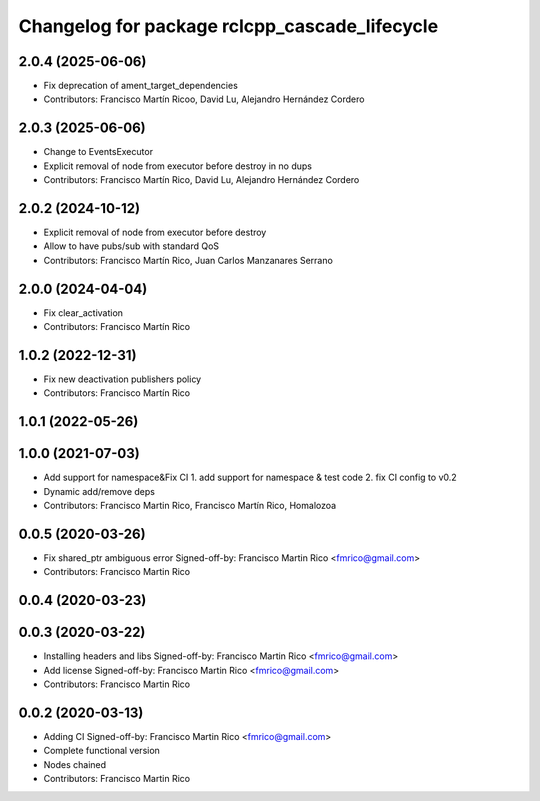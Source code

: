 ^^^^^^^^^^^^^^^^^^^^^^^^^^^^^^^^^^^^^^^^^^^^^^
Changelog for package rclcpp_cascade_lifecycle
^^^^^^^^^^^^^^^^^^^^^^^^^^^^^^^^^^^^^^^^^^^^^^

2.0.4 (2025-06-06)
------------------
* Fix deprecation of ament_target_dependencies
* Contributors: Francisco Martín Ricoo, David Lu, Alejandro Hernández Cordero

2.0.3 (2025-06-06)
------------------
* Change to EventsExecutor
* Explicit removal of node from executor before destroy in no dups
* Contributors: Francisco Martín Rico, David Lu, Alejandro Hernández Cordero

2.0.2 (2024-10-12)
------------------
* Explicit removal of node from executor before destroy
* Allow to have pubs/sub with standard QoS
* Contributors: Francisco Martín Rico, Juan Carlos Manzanares Serrano

2.0.0 (2024-04-04)
------------------
* Fix clear_activation
* Contributors: Francisco Martín Rico

1.0.2 (2022-12-31)
------------------
* Fix new deactivation publishers policy
* Contributors: Francisco Martín Rico

1.0.1 (2022-05-26)
------------------

1.0.0 (2021-07-03)
------------------
* Add support for namespace&Fix CI
  1. add support for namespace & test code
  2. fix CI config to v0.2
* Dynamic add/remove deps
* Contributors: Francisco Martin Rico, Francisco Martín Rico, Homalozoa

0.0.5 (2020-03-26)
------------------
* Fix shared_ptr ambiguous error
  Signed-off-by: Francisco Martin Rico <fmrico@gmail.com>
* Contributors: Francisco Martin Rico

0.0.4 (2020-03-23)
------------------

0.0.3 (2020-03-22)
------------------
* Installing headers and libs
  Signed-off-by: Francisco Martin Rico <fmrico@gmail.com>
* Add license
  Signed-off-by: Francisco Martin Rico <fmrico@gmail.com>
* Contributors: Francisco Martin Rico

0.0.2 (2020-03-13)
------------------
* Adding CI
  Signed-off-by: Francisco Martin Rico <fmrico@gmail.com>
* Complete functional version
* Nodes chained
* Contributors: Francisco Martin Rico

